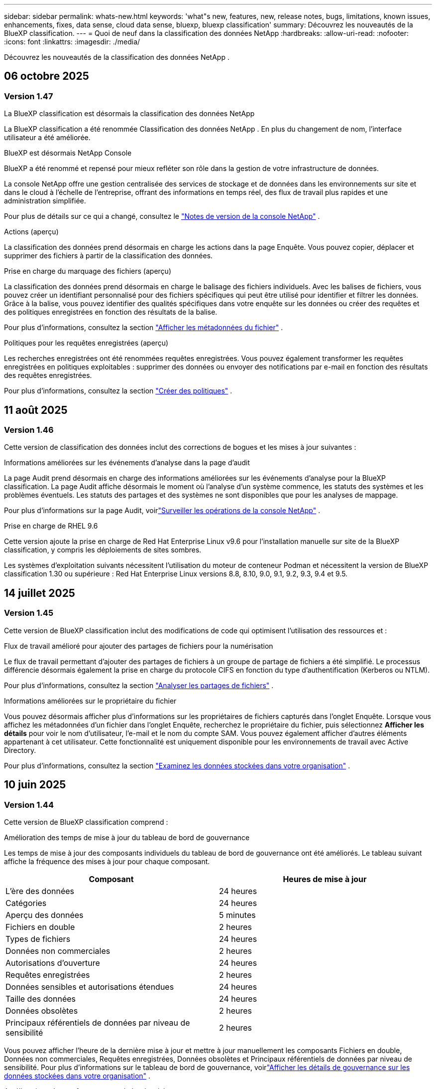 ---
sidebar: sidebar 
permalink: whats-new.html 
keywords: 'what"s new, features, new, release notes, bugs, limitations, known issues, enhancements, fixes, data sense, cloud data sense, bluexp, bluexp classification' 
summary: Découvrez les nouveautés de la BlueXP classification. 
---
= Quoi de neuf dans la classification des données NetApp
:hardbreaks:
:allow-uri-read: 
:nofooter: 
:icons: font
:linkattrs: 
:imagesdir: ./media/


[role="lead"]
Découvrez les nouveautés de la classification des données NetApp .



== 06 octobre 2025



=== Version 1.47

.La BlueXP classification est désormais la classification des données NetApp
La BlueXP classification a été renommée Classification des données NetApp .  En plus du changement de nom, l'interface utilisateur a été améliorée.

.BlueXP est désormais NetApp Console
BlueXP a été renommé et repensé pour mieux refléter son rôle dans la gestion de votre infrastructure de données.

La console NetApp offre une gestion centralisée des services de stockage et de données dans les environnements sur site et dans le cloud à l'échelle de l'entreprise, offrant des informations en temps réel, des flux de travail plus rapides et une administration simplifiée.

Pour plus de détails sur ce qui a changé, consultez le https://docs.netapp.com/us-en/bluexp-relnotes/index.html["Notes de version de la console NetApp"] .

.Actions (aperçu)
La classification des données prend désormais en charge les actions dans la page Enquête.  Vous pouvez copier, déplacer et supprimer des fichiers à partir de la classification des données.

.Prise en charge du marquage des fichiers (aperçu)
La classification des données prend désormais en charge le balisage des fichiers individuels.  Avec les balises de fichiers, vous pouvez créer un identifiant personnalisé pour des fichiers spécifiques qui peut être utilisé pour identifier et filtrer les données.  Grâce à la balise, vous pouvez identifier des qualités spécifiques dans votre enquête sur les données ou créer des requêtes et des politiques enregistrées en fonction des résultats de la balise.

Pour plus d'informations, consultez la section link:https://docs.netapp.com/us-en/data-services-data-classification/task-investigate-data.html#view-file-metada["Afficher les métadonnées du fichier"] .

.Politiques pour les requêtes enregistrées (aperçu)
Les recherches enregistrées ont été renommées requêtes enregistrées.  Vous pouvez également transformer les requêtes enregistrées en politiques exploitables : supprimer des données ou envoyer des notifications par e-mail en fonction des résultats des requêtes enregistrées.

Pour plus d'informations, consultez la section link:https://docs.netapp.com/us-en/data-services-data-classification/task-using-policies.html["Créer des politiques"] .



== 11 août 2025



=== Version 1.46

Cette version de classification des données inclut des corrections de bogues et les mises à jour suivantes :

.Informations améliorées sur les événements d'analyse dans la page d'audit
La page Audit prend désormais en charge des informations améliorées sur les événements d'analyse pour la BlueXP classification.  La page Audit affiche désormais le moment où l'analyse d'un système commence, les statuts des systèmes et les problèmes éventuels.  Les statuts des partages et des systèmes ne sont disponibles que pour les analyses de mappage.

Pour plus d'informations sur la page Audit, voirlink:https://docs.netapp.com/us-en/bluexp-setup-admin/task-monitor-cm-operations.html["Surveiller les opérations de la console NetApp"^] .

.Prise en charge de RHEL 9.6
Cette version ajoute la prise en charge de Red Hat Enterprise Linux v9.6 pour l'installation manuelle sur site de la BlueXP classification, y compris les déploiements de sites sombres.

Les systèmes d'exploitation suivants nécessitent l'utilisation du moteur de conteneur Podman et nécessitent la version de BlueXP classification 1.30 ou supérieure : Red Hat Enterprise Linux versions 8.8, 8.10, 9.0, 9.1, 9.2, 9.3, 9.4 et 9.5.



== 14 juillet 2025



=== Version 1.45

Cette version de BlueXP classification inclut des modifications de code qui optimisent l'utilisation des ressources et :

.Flux de travail amélioré pour ajouter des partages de fichiers pour la numérisation
Le flux de travail permettant d’ajouter des partages de fichiers à un groupe de partage de fichiers a été simplifié.  Le processus différencie désormais également la prise en charge du protocole CIFS en fonction du type d’authentification (Kerberos ou NTLM).

Pour plus d'informations, consultez la section link:https://docs.netapp.com/us-en/bluexp-classification/task-scanning-file-shares.html["Analyser les partages de fichiers"] .

.Informations améliorées sur le propriétaire du fichier
Vous pouvez désormais afficher plus d’informations sur les propriétaires de fichiers capturés dans l’onglet Enquête.  Lorsque vous affichez les métadonnées d'un fichier dans l'onglet Enquête, recherchez le propriétaire du fichier, puis sélectionnez **Afficher les détails** pour voir le nom d'utilisateur, l'e-mail et le nom du compte SAM.  Vous pouvez également afficher d’autres éléments appartenant à cet utilisateur.  Cette fonctionnalité est uniquement disponible pour les environnements de travail avec Active Directory.

Pour plus d'informations, consultez la section link:https://docs.netapp.com/us-en/bluexp-classification/task-investigate-data.html["Examinez les données stockées dans votre organisation"] .



== 10 juin 2025



=== Version 1.44

Cette version de BlueXP classification comprend :

.Amélioration des temps de mise à jour du tableau de bord de gouvernance
Les temps de mise à jour des composants individuels du tableau de bord de gouvernance ont été améliorés.  Le tableau suivant affiche la fréquence des mises à jour pour chaque composant.

[cols="1,1"]
|===
| Composant | Heures de mise à jour 


| L'ère des données | 24 heures 


| Catégories | 24 heures 


| Aperçu des données | 5 minutes 


| Fichiers en double | 2 heures 


| Types de fichiers | 24 heures 


| Données non commerciales | 2 heures 


| Autorisations d'ouverture | 24 heures 


| Requêtes enregistrées | 2 heures 


| Données sensibles et autorisations étendues | 24 heures 


| Taille des données | 24 heures 


| Données obsolètes | 2 heures 


| Principaux référentiels de données par niveau de sensibilité | 2 heures 
|===
Vous pouvez afficher l'heure de la dernière mise à jour et mettre à jour manuellement les composants Fichiers en double, Données non commerciales, Requêtes enregistrées, Données obsolètes et Principaux référentiels de données par niveau de sensibilité.  Pour plus d'informations sur le tableau de bord de gouvernance, voirlink:https://docs.netapp.com/us-en/bluexp-classification/task-controlling-governance-data.html["Afficher les détails de gouvernance sur les données stockées dans votre organisation"] .

.Améliorations des performances et de la sécurité
Des améliorations ont été apportées pour améliorer les performances, la consommation de mémoire et la sécurité de la classification BlueXP .

.Corrections de bugs
Redis a été mis à niveau pour améliorer la fiabilité de la BlueXP classification.  La BlueXP classification utilise désormais Elasticsearch pour améliorer la précision des rapports sur le nombre de fichiers lors des analyses.



== 12 mai 2025



=== Version 1.43

Cette version de classification des données comprend :

.Prioriser les analyses de classification
La classification des données prend en charge la possibilité de hiérarchiser les analyses de cartographie et de classification en plus des analyses de cartographie uniquement, vous permettant de sélectionner les analyses à effectuer en premier.  La priorisation des analyses Map & Classify est prise en charge pendant et avant le début des analyses.  Si vous choisissez de donner la priorité à une analyse pendant qu'elle est en cours, les analyses de mappage et de classification sont toutes deux prioritaires.

Pour plus d'informations, consultez la section link:https://docs.netapp.com/us-en/bluexp-classification/task-managing-repo-scanning.html#prioritize-scans["Prioriser les analyses"] .

.Prise en charge des catégories de données d'informations personnelles identifiables (PII) canadiennes
Les analyses de classification des données identifient les catégories de données PII canadiennes.  Ces catégories comprennent les renseignements bancaires, les numéros de passeport, les numéros d’assurance sociale, les numéros de permis de conduire et les numéros de carte d’assurance-maladie pour toutes les provinces et tous les territoires canadiens.

Pour plus d'informations, consultez la section link:https://docs.netapp.com/us-en/bluexp-classification/reference-private-data-categories.html#types-of-personal-data["Catégories de données personnelles"] .

.Classification personnalisée (aperçu)
La classification des données prend en charge les classifications personnalisées pour les analyses Map & Classify.  Grâce aux classifications personnalisées, vous pouvez personnaliser les analyses de classification des données pour capturer des données spécifiques à votre organisation à l'aide d'expressions régulières.  Cette fonctionnalité est actuellement en version préliminaire.

Pour plus d'informations, consultez la section link:https://docs.netapp.com/us-en/bluexp-classification/task-custom-classification.html["Ajouter des classifications personnalisées"] .

.Onglet Requêtes enregistrées
L'onglet **Politiques** a été renommélink:https://docs.netapp.com/us-en/bluexp-classification/task-using-policies.html["**Requêtes enregistrées**"] .  La fonctionnalité reste inchangée.

.Envoyer les événements d'analyse à la page Audit
La classification des données prend en charge l'envoi d'événements de classification (lorsqu'une analyse est lancée et lorsqu'elle se termine) aulink:https://docs.netapp.com/us-en/bluexp-setup-admin/task-monitor-cm-operations.html#audit-user-activity-from-the-bluexp-timeline["Page d'audit du conseil NetApp"^] .

.Mises à jour de sécurité
* Le package Keras a été mis à jour, atténuant les vulnérabilités (BDSA-2025-0107 et BDSA-2025-1984).
* La configuration des conteneurs Docker a été mise à jour.  Le conteneur n'a plus accès aux interfaces réseau de l'hôte pour créer des paquets réseau bruts.  En réduisant les accès inutiles, la mise à jour atténue les risques potentiels de sécurité.


.Améliorations des performances
Des améliorations de code ont été implémentées pour réduire l’utilisation de la RAM et améliorer les performances globales de la classification des données.

.Corrections de bugs
Les bugs qui entraînaient l'échec des analyses StorageGRID , le non-chargement des options de filtrage de la page d'investigation et le non-téléchargement de l'évaluation de découverte de données pour les évaluations à volume élevé ont été corrigés.



== 14 avril 2025



=== Version 1.42

Cette version de BlueXP classification comprend :

.Analyse en masse pour les environnements de travail
La BlueXP classification prend en charge les opérations en masse pour les environnements de travail.  Vous pouvez choisir d'activer les analyses de mappage, d'activer les analyses de mappage et de classification, de désactiver les analyses ou de créer une configuration personnalisée sur les volumes dans l'environnement de travail.  Si vous effectuez une sélection pour un volume individuel, elle remplace la sélection en bloc.  Pour effectuer une opération en masse, accédez à la page **Configuration** et faites votre sélection.

.Télécharger le rapport d'enquête localement
La BlueXP classification prend en charge la possibilité de télécharger des rapports d'enquête sur les données localement pour les afficher dans le navigateur.  Si vous choisissez l'option locale, l'enquête sur les données n'est disponible qu'au format CSV et n'affiche que les 10 000 premières lignes de données.

Pour plus d'informations, consultez la section link:https://docs.netapp.com/us-en/bluexp-classification/task-investigate-data.html#create-the-data-investigation-report["Examinez les données stockées dans votre organisation avec la BlueXP classification"] .



== 10 mars 2025



=== Version 1.41

Cette version de BlueXP classification inclut des améliorations générales et des corrections de bugs.  Il comprend également :

.État de l'analyse
La BlueXP classification suit la progression en temps réel des analyses de mappage et de classification _initiales_ sur un volume.  Des barres progressives distinctes suivent les analyses de cartographie et de classification, présentant un pourcentage du total des fichiers analysés.  Vous pouvez également survoler une barre de progression pour afficher le nombre de fichiers analysés et le nombre total de fichiers.  Le suivi de l'état de vos analyses crée des informations plus approfondies sur la progression de l'analyse, vous permettant de mieux planifier vos analyses et de comprendre l'allocation des ressources.

Pour afficher l'état de vos analyses, accédez à **Configuration** dans la BlueXP classification puis sélectionnez la **Configuration de l'environnement de travail**.  La progression est affichée en ligne pour chaque volume.



== 19 février 2025



=== Version 1.40

Cette version de BlueXP classification inclut les mises à jour suivantes.

.Prise en charge de RHEL 9.5
Cette version prend en charge Red Hat Enterprise Linux v9.5 en plus des versions précédemment prises en charge.  Ceci s’applique à toute installation manuelle sur site de la BlueXP classification, y compris les déploiements de sites sombres.

Les systèmes d'exploitation suivants nécessitent l'utilisation du moteur de conteneur Podman et nécessitent la version de BlueXP classification 1.30 ou supérieure : Red Hat Enterprise Linux versions 8.8, 8.10, 9.0, 9.1, 9.2, 9.3, 9.4 et 9.5.

.Donner la priorité aux analyses de cartographie uniquement
Lorsque vous effectuez des analyses de cartographie uniquement, vous pouvez prioriser les analyses les plus importantes.  Cette fonctionnalité est utile lorsque vous disposez de nombreux environnements de travail et que vous souhaitez vous assurer que les analyses hautement prioritaires sont effectuées en premier.

Par défaut, les analyses sont mises en file d’attente en fonction de l’ordre dans lequel elles sont lancées.  Grâce à la possibilité de hiérarchiser les analyses, vous pouvez déplacer les analyses vers l'avant de la file d'attente.  Plusieurs analyses peuvent être priorisées.  La priorité est désignée selon un ordre premier entré, premier sorti, ce qui signifie que la première analyse que vous priorisez passe en tête de la file d'attente ; la deuxième analyse que vous priorisez devient la deuxième dans la file d'attente, et ainsi de suite.

La priorité est accordée une seule fois.  Les réanalyses automatiques des données de cartographie se produisent dans l'ordre par défaut.

La priorisation est limitée àlink:https://docs.netapp.com/us-en/bluexp-classification/concept-classification.html["analyses de cartographie uniquement"^] ; il n'est pas disponible pour les analyses de cartographie et de classification.

Pour plus d'informations, consultez la section link:https://docs.netapp.com/us-en/bluexp-classification/task-managing-repo-scanning.html#prioritize-scans["Prioriser les analyses"^] .

.Réessayer toutes les analyses
La BlueXP classification prend en charge la possibilité de réessayer par lots toutes les analyses ayant échoué.

Vous pouvez réessayer les analyses dans une opération par lots avec la fonction **Réessayer tout**.  Si les analyses de classification échouent en raison d'un problème temporaire tel qu'une panne de réseau, vous pouvez réessayer toutes les analyses en même temps avec un seul bouton au lieu de les réessayer individuellement.  Les analyses peuvent être relancées autant de fois que nécessaire.

Pour réessayer toutes les analyses :

. Dans le menu de BlueXP classification , sélectionnez *Configuration*.
. Pour réessayer toutes les analyses ayant échoué, sélectionnez *Réessayer toutes les analyses*.


.Amélioration de la précision du modèle de catégorisation
La précision du modèle d'apprentissage automatique pourlink:https://docs.netapp.com/us-en/bluexp-classification/reference-private-data-categories.html#types-of-sensitive-personal-datapredefined-categories["catégories prédéfinies"] s'est améliorée de 11%.



== 22 janvier 2025



=== Version 1.39

Cette version de BlueXP classification met à jour le processus d'exportation du rapport d'enquête sur les données.  Cette mise à jour d'exportation est utile pour effectuer des analyses supplémentaires sur vos données, créer des visualisations supplémentaires sur les données ou partager les résultats de votre enquête sur les données avec d'autres.

Auparavant, l’exportation du rapport d’enquête sur les données était limitée à 10 000 lignes.  Avec cette version, la limite a été supprimée afin que vous puissiez exporter toutes vos données.  Cette modification vous permet d'exporter davantage de données à partir de vos rapports d'investigation de données, vous offrant ainsi plus de flexibilité dans votre analyse de données.

Vous pouvez choisir l'environnement de travail, les volumes, le dossier de destination et le format JSON ou CSV.  Le nom du fichier exporté inclut un horodatage pour vous aider à identifier quand les données ont été exportées.

Les environnements de travail pris en charge incluent :

* Cloud Volumes ONTAP
* FSx pour ONTAP
* ONTAP
* Groupe de partage


L'exportation des données du rapport d'enquête sur les données présente les limitations suivantes :

* Le nombre maximal d'enregistrements à télécharger est de 500 millions. par type (fichiers, répertoires et tables)
* Il est prévu qu'un million d'enregistrements soient exportés en environ 35 minutes.


Pour plus de détails sur l'enquête sur les données et le rapport, voir https://docs.netapp.com/us-en/bluexp-classification/task-investigate-data.html["Enquêter sur les données stockées dans votre organisation"] .



== 16 décembre 2024



=== Version 1.38

Cette version de BlueXP classification inclut des améliorations générales et des corrections de bugs.



== 4 novembre 2024



=== Version 1.37

Cette version de BlueXP classification inclut les mises à jour suivantes.

.Prise en charge de RHEL 8.10
Cette version prend en charge Red Hat Enterprise Linux v8.10 en plus des versions précédemment prises en charge.  Ceci s’applique à toute installation manuelle sur site de la BlueXP classification, y compris les déploiements de sites sombres.

Les systèmes d'exploitation suivants nécessitent l'utilisation du moteur de conteneur Podman et nécessitent la version de BlueXP classification 1.30 ou supérieure : Red Hat Enterprise Linux versions 8.8, 8.10, 9.0, 9.1, 9.2, 9.3 et 9.4.

En savoir plus sur https://docs.netapp.com/us-en/bluexp-classification/concept-classification.html["BlueXP classification"] .

.Prise en charge de NFS v4.1
Cette version prend en charge NFS v4.1 en plus des versions précédemment prises en charge.

En savoir plus sur https://docs.netapp.com/us-en/bluexp-classification/concept-classification.html["BlueXP classification"] .



== 10 octobre 2024



=== Version 1.36

.Prise en charge de RHEL 9.4
Cette version prend en charge Red Hat Enterprise Linux v9.4 en plus des versions précédemment prises en charge.  Ceci s’applique à toute installation manuelle sur site de la BlueXP classification, y compris les déploiements de sites sombres.

Les systèmes d'exploitation suivants nécessitent l'utilisation du moteur de conteneur Podman et nécessitent la version de BlueXP classification 1.30 ou supérieure : Red Hat Enterprise Linux versions 8.8, 9.0, 9.1, 9.2, 9.3 et 9.4.

En savoir plus sur https://docs.netapp.com/us-en/bluexp-classification/task-deploy-overview.html["Présentation des déploiements de BlueXP classification"] .

.Amélioration des performances d'analyse
Cette version offre des performances d'analyse améliorées.



== 2 septembre 2024



=== Version 1.35

.Analyser les données StorageGRID
La BlueXP classification prend en charge l'analyse des données dans StorageGRID.

Pour plus de détails, reportez-vous àlink:task-scanning-storagegrid.html["Analyser les données StorageGRID"] .



== 05 août 2024



=== Version 1.34

Cette version de BlueXP classification inclut la mise à jour suivante.

.Passer de CentOS à Ubuntu
La BlueXP classification a mis à jour son système d'exploitation Linux pour Microsoft Azure et Google Cloud Platform (GCP) de CentOS 7.9 à Ubuntu 22.04.

Pour plus de détails sur le déploiement, reportez-vous à https://docs.netapp.com/us-en/data-services-data-classification/task-deploy-compliance-onprem.html#prepare-the-linux-host-system["Installer sur un hôte Linux avec accès Internet et préparer le système hôte Linux"] .



== 01 juillet 2024



=== Version 1.33

.Ubuntu pris en charge
Cette version prend en charge la plate-forme Linux Ubuntu 24.04.

.Les analyses cartographiques collectent des métadonnées
Les métadonnées suivantes sont extraites des fichiers lors des analyses de cartographie et sont affichées dans les tableaux de bord de gouvernance, de conformité et d'enquête :

* Environnement de travail
* Type d'environnement de travail
* Référentiel de stockage
* Type de fichier
* Capacité utilisée
* Nombre de fichiers
* Taille du fichier
* Création de fichier
* Dernier accès au fichier
* Fichier modifié pour la dernière fois
* Heure de découverte du fichier
* Extraction des autorisations


.Données supplémentaires dans les tableaux de bord
Cette version met à jour les données qui apparaissent dans les tableaux de bord de gouvernance, de conformité et d'enquête lors des analyses de mappage.

Pour plus de détails, consultez la section link:https://docs.netapp.com/us-en/data-services-data-classification/concept-classification.html["Quelle est la différence entre les analyses de cartographie et de classification"] .



== 05 juin 2024



=== Version 1.32

.Nouvelle colonne d'état de mappage dans la page de configuration
Cette version affiche désormais une nouvelle colonne d’état de mappage dans la page de configuration.  La nouvelle colonne vous aide à identifier si le mappage est en cours d'exécution, en file d'attente, en pause ou plus.

Pour des explications sur les statuts, voir https://docs.netapp.com/us-en/data-services-data-classification/task-managing-repo-scanning.html["Modifier les paramètres de numérisation"] .



== 15 mai 2024



=== Version 1.31

.La classification est disponible en tant que service principal dans BlueXP
La BlueXP classification est désormais disponible en tant que fonctionnalité principale de BlueXP sans frais supplémentaires pour un maximum de 500 Tio de données numérisées par connecteur.  Aucune licence de classification ni abonnement payant n'est requis.  Comme nous concentrons la fonctionnalité de BlueXP classification sur l’analyse des systèmes de stockage NetApp avec cette nouvelle version, certaines fonctionnalités héritées ne seront disponibles que pour les clients qui avaient précédemment payé pour une licence.  L’utilisation de ces fonctionnalités héritées expirera lorsque le contrat payant atteindra sa date de fin.


NOTE: La classification des données n’impose pas de limite à la quantité de données qu’elle peut analyser.  Chaque agent de console prend en charge l'analyse et l'affichage de 500 Tio de données. Pour scanner plus de 500 Tio de données,link:https://docs.netapp.com/us-en/bluexp-setup-admin/concept-connectors.html#connector-installation["installer un autre agent de console"^] alorslink:https://docs.netapp.com/us-en/bluexp-classification/task-deploy-overview.html["déployer une autre instance de classification des données"] .  + L'interface utilisateur de la console affiche les données d'un seul connecteur.  Pour obtenir des conseils sur l'affichage des données de plusieurs agents de console, consultezlink:https://docs.netapp.com/us-en/bluexp-setup-admin/task-manage-multiple-connectors.html#switch-between-connectors["Travailler avec plusieurs agents de console"^] .



== 1er avril 2024



=== Version 1.30

.Prise en charge ajoutée pour la BlueXP classification
Cette version prend en charge Red Hat Enterprise Linux v8.8 et v9.3 en plus de la version 9.x précédemment prise en charge, qui nécessite Podman plutôt que le moteur Docker.  Ceci s'applique à toute installation manuelle sur site de la BlueXP classification.

Les systèmes d'exploitation suivants nécessitent l'utilisation du moteur de conteneur Podman et nécessitent la version de BlueXP classification 1.30 ou supérieure : Red Hat Enterprise Linux versions 8.8, 9.0, 9.1, 9.2 et 9.3.

En savoir plus sur https://docs.netapp.com/us-en/data-services-data-classification/task-deploy-overview.html["Présentation des déploiements de BlueXP classification"] .

La BlueXP classification est prise en charge si vous installez le connecteur sur un hôte RHEL 8 ou 9 résidant sur site. Cette option n'est pas prise en charge si l'hôte RHEL 8 ou 9 réside dans AWS, Azure ou Google Cloud.

.Option permettant d'activer la collecte des journaux d'audit supprimée
L'option permettant d'activer la collecte des journaux d'audit a été désactivée.

.Vitesse de numérisation améliorée
Les performances d’analyse sur les nœuds de scanner secondaires ont été améliorées.  Vous pouvez ajouter davantage de nœuds de scanner si vous avez besoin d'une puissance de traitement supplémentaire pour vos numérisations. Pour plus de détails, reportez-vous à https://docs.netapp.com/us-en/data-services-data-classification/task-deploy-compliance-onprem.html["Installer la BlueXP classification sur un hôte disposant d'un accès Internet"] .

.Mises à niveau automatiques
Si vous avez déployé la BlueXP classification sur un système avec accès Internet, le système est mis à niveau automatiquement.  Auparavant, la mise à niveau se produisait après un certain temps écoulé depuis la dernière activité de l'utilisateur.  Avec cette version, la BlueXP classification est mise à niveau automatiquement si l'heure locale est comprise entre 1h00 et 5h00 du matin.  Si l'heure locale est en dehors de ces heures, la mise à niveau se produit après un délai spécifique écoulé depuis la dernière activité de l'utilisateur. Pour plus de détails, reportez-vous à https://docs.netapp.com/us-en/data-services-data-classification/task-deploy-compliance-onprem.html["Installer sur un hôte Linux avec accès Internet"] .

Si vous avez déployé la BlueXP classification sans accès Internet, vous devrez effectuer la mise à niveau manuellement. Pour plus de détails, reportez-vous à https://docs.netapp.com/us-en/data-services-data-classification/task-deploy-compliance-dark-site.html["Installer la BlueXP classification sur un hôte Linux sans accès Internet"] .



== 4 mars 2024



=== Version 1.29

.Vous pouvez désormais exclure les données d'analyse qui résident dans certains répertoires de sources de données
Si vous souhaitez que la BlueXP classification exclue les données d'analyse qui résident dans certains répertoires de sources de données, vous pouvez ajouter ces noms de répertoire à un fichier de configuration traité par la BlueXP classification .  Cette fonctionnalité vous permet d'éviter d'analyser des répertoires inutiles ou qui pourraient renvoyer des résultats de données personnelles faussement positifs.

https://docs.netapp.com/us-en/data-services-data-classification/task-exclude-scan-paths.html["Apprendre encore plus"] .

.La prise en charge des instances Extra Large est désormais qualifiée
Si vous avez besoin BlueXP classification pour analyser plus de 250 millions de fichiers, vous pouvez utiliser une instance Extra Large dans votre déploiement cloud ou votre installation sur site.  Ce type de système peut analyser jusqu’à 500 millions de fichiers.

https://docs.netapp.com/us-en/data-services-data-classification/concept-classification.html#the-data-classification-instance["Apprendre encore plus"] .



== 10 janvier 2024



=== Version 1.27

.Les résultats de la page d'enquête affichent la taille totale en plus du nombre total d'éléments
Les résultats filtrés dans la page Enquête affichent la taille totale des éléments en plus du nombre total de fichiers.  Cela peut être utile lors du déplacement de fichiers, de la suppression de fichiers, etc.

.Configurer des identifiants de groupe supplémentaires comme « Ouvrir à l'organisation »
Vous pouvez désormais configurer les ID de groupe dans NFS pour qu'ils soient considérés comme « Ouverts à l'organisation » directement à partir de la BlueXP classification si le groupe n'avait pas été initialement défini avec cette autorisation.  Tous les fichiers et dossiers auxquels ces identifiants de groupe sont associés s'afficheront comme « Ouvert à l'organisation » dans la page Détails de l'enquête. Découvrez commentlink:https://docs.netapp.com/us-en/data-services-data-classification/task-add-group-id-as-open.html["ajouter des identifiants de groupe supplémentaires comme « ouverts à l'organisation »"] .



== 14 décembre 2023



=== Version 1.26.6

Cette version comprend quelques améliorations mineures.

La version a également supprimé les options suivantes :

* L'option permettant d'activer la collecte des journaux d'audit a été désactivée.
* Lors de l'enquête sur les annuaires, l'option permettant de calculer le nombre de données d'informations personnelles identifiables (PII) par annuaires n'est pas disponible. link:task-investigate-data.html["Examinez les données stockées dans votre organisation"] .
* L’option permettant d’intégrer des données à l’aide des étiquettes Azure Information Protection (AIP) a été désactivée.




== 06 novembre 2023



=== Version 1.26.3

Les problèmes suivants ont été résolus dans cette version

* Correction d'une incohérence lors de la présentation du nombre de fichiers scannés par le système dans les tableaux de bord.
* Amélioration du comportement d'analyse en gérant et en signalant les fichiers et répertoires avec des caractères spéciaux dans le nom et les métadonnées.




== 04 octobre 2023



=== Version 1.26

.Prise en charge des installations sur site de la BlueXP classification sur RHEL version 9
Les versions 8 et 9 de Red Hat Enterprise Linux ne prennent pas en charge le moteur Docker, qui était requis pour l'installation de la BlueXP classification . Nous prenons désormais en charge l’installation de la BlueXP classification sur RHEL 9.0, 9.1 et 9.2 en utilisant Podman version 4 ou supérieure comme infrastructure de conteneur. Si votre environnement nécessite l'utilisation des versions les plus récentes de RHEL, vous pouvez désormais installer la BlueXP classification (version 1.26 ou supérieure) lorsque vous utilisez Podman.

À l'heure actuelle, nous ne prenons pas en charge les installations de sites sombres ou les environnements d'analyse distribués (utilisant un nœud de scanner maître et distant) lors de l'utilisation de RHEL 9.x.



== 05 septembre 2023



=== Version 1.25

.Les déploiements de petite et moyenne taille sont temporairement indisponibles
Lorsque vous déployez une instance de BlueXP classification dans AWS, l’option permettant de sélectionner *Déployer > Configuration* et de choisir une instance de petite ou moyenne taille n’est pas disponible pour le moment. Vous pouvez toujours déployer l'instance en utilisant la grande taille d'instance en sélectionnant *Déployer > Déployer*.

.Appliquez des balises sur un maximum de 100 000 éléments à partir de la page Résultats de l'enquête
Auparavant, vous ne pouviez appliquer des balises qu'à une seule page à la fois dans la page Résultats de l'enquête (20 éléments). Vous pouvez désormais sélectionner *tous* les éléments dans les pages de résultats d'enquête et appliquer des balises à tous les éléments, jusqu'à 100 000 éléments à la fois.

.Identifier les fichiers dupliqués avec une taille de fichier minimale de 1 Mo
La BlueXP classification était utilisée pour identifier les fichiers dupliqués uniquement lorsque les fichiers faisaient 50 Mo ou plus. Les fichiers dupliqués commençant par 1 Mo peuvent désormais être identifiés. Vous pouvez utiliser les filtres de la page Investigation « Taille du fichier » ainsi que « Doublons » pour voir quels fichiers d'une certaine taille sont dupliqués dans votre environnement.



== 17 juillet 2023



=== Version 1.24

.Deux nouveaux types de données personnelles allemandes sont identifiés par la BlueXP classification
La BlueXP classification peut identifier et catégoriser les fichiers contenant les types de données suivants :

* Carte d'identité allemande (Personalausweisnummer)
* Numéro de sécurité sociale allemand (Sozialversicherungsnummer)


link:https://docs.netapp.com/us-en/data-services-data-classification/reference-private-data-categories.html#types-of-personal-data["Découvrez tous les types de données personnelles que la BlueXP classification peut identifier dans vos données"] .

.La BlueXP classification est entièrement prise en charge en mode restreint et en mode privé
La BlueXP classification est désormais entièrement prise en charge sur les sites sans accès Internet (mode privé) et avec un accès Internet sortant limité (mode restreint). link:https://docs.netapp.com/us-en/bluexp-setup-admin/concept-modes.html["En savoir plus sur les modes de déploiement BlueXP pour le connecteur"^] .

.Possibilité d'ignorer les versions lors de la mise à niveau d'une installation en mode privé de la BlueXP classification
Vous pouvez désormais mettre à niveau vers une version plus récente de la BlueXP classification même si elle n'est pas séquentielle.  Cela signifie que la limitation actuelle de la mise à niveau de la BlueXP classification d'une version à la fois n'est plus nécessaire.  Cette fonctionnalité est pertinente à partir de la version 1.24.

.L'API de BlueXP classification est désormais disponible
L'API de BlueXP classification vous permet d'effectuer des actions, de créer des requêtes et d'exporter des informations sur les données que vous analysez.  La documentation interactive est disponible via Swagger.  La documentation est divisée en plusieurs catégories, notamment Enquête, Conformité, Gouvernance et Configuration.  Chaque catégorie est une référence aux onglets de l'interface utilisateur de BlueXP classification .

link:https://docs.netapp.com/us-en/data-services-data-classification/api-classification.html["En savoir plus sur les API de BlueXP classification"] .



== 06 juin 2023



=== Version 1.23

.Le japonais est désormais pris en charge lors de la recherche de noms de personnes concernées
Les noms japonais peuvent désormais être saisis lors de la recherche du nom d'un sujet en réponse à une demande d'accès aux données personnelles (DSAR).  Vous pouvez générer unlink:https://docs.netapp.com/us-en/data-services-data-classification/task-generating-compliance-reports.html["Rapport de demande d'accès aux données personnelles"] avec les informations qui en résultent.  Vous pouvez également saisir des noms japonais dans le champlink:https://docs.netapp.com/us-en/data-services-data-classification/task-investigate-data.html["Filtre « Personne concernée » dans la page Enquête sur les données"] pour identifier les fichiers qui contiennent le nom du sujet.

.Ubuntu est désormais une distribution Linux prise en charge sur laquelle vous pouvez installer la BlueXP classification
Ubuntu 22.04 a été qualifié comme système d'exploitation pris en charge pour la BlueXP classification.  Vous pouvez installer la BlueXP classification sur un hôte Ubuntu Linux de votre réseau ou sur un hôte Linux dans le cloud lorsque vous utilisez la version 1.23 du programme d'installation. https://docs.netapp.com/us-en/data-services-data-classification/task-deploy-compliance-onprem.html["Découvrez comment installer la BlueXP classification sur un hôte avec Ubuntu installé"] .

.Red Hat Enterprise Linux 8.6 et 8.7 ne sont plus pris en charge avec les nouvelles installations de BlueXP classification
Ces versions ne sont pas prises en charge avec les nouveaux déploiements car Red Hat ne prend plus en charge Docker, ce qui est une condition préalable.  Si vous disposez d’une machine de BlueXP classification existante exécutée sur RHEL 8.6 ou 8.7, NetApp continuera à prendre en charge votre configuration.

.La BlueXP classification peut être configurée comme un collecteur FPolicy pour recevoir les événements FPolicy des systèmes ONTAP
Vous pouvez activer la collecte des journaux d'audit d'accès aux fichiers sur votre système de BlueXP classification pour les événements d'accès aux fichiers détectés sur les volumes de vos environnements de travail.  La BlueXP classification peut capturer les types d'événements FPolicy suivants et les utilisateurs qui ont effectué les actions sur vos fichiers : Créer, Lire, Écrire, Supprimer, Renommer, Modifier le propriétaire/les autorisations et Modifier la SACL/DACL.

.Les licences BYOL Data Sense sont désormais prises en charge sur les sites sombres
Vous pouvez désormais télécharger votre licence Data Sense BYOL dans le BlueXP digital wallet sur un site sombre afin d'être averti lorsque votre licence devient faible.



== 03 avril 2023



=== Version 1.22

.Nouveau rapport d'évaluation de la découverte de données
Le rapport d'évaluation de la découverte de données fournit une analyse de haut niveau de votre environnement analysé pour mettre en évidence les résultats du système et montrer les zones de préoccupation et les étapes de correction potentielles.  L’objectif de ce rapport est de sensibiliser aux problèmes de gouvernance des données, aux expositions en matière de sécurité des données et aux lacunes en matière de conformité des données de votre ensemble de données. https://docs.netapp.com/us-en/data-services-data-classification/task-controlling-governance-data.html["Découvrez comment générer et utiliser le rapport d'évaluation de la découverte de données"] .

.Possibilité de déployer la BlueXP classification sur des instances plus petites dans le cloud
Lors du déploiement de la BlueXP classification à partir d'un connecteur BlueXP dans un environnement AWS, vous pouvez désormais choisir entre deux types d'instances plus petits que ceux disponibles avec l'instance par défaut.  Si vous numérisez un petit environnement, cela peut vous aider à économiser sur les coûts du cloud.  Cependant, il existe certaines restrictions lors de l'utilisation de l'instance plus petite. https://docs.netapp.com/us-en/data-services-data-classification/concept-classification.html["Voir les types d'instances disponibles et les limitations"] .

.Un script autonome est désormais disponible pour qualifier votre système Linux avant l'installation de la BlueXP classification
Si vous souhaitez vérifier que votre système Linux répond à toutes les conditions préalables indépendamment de l'exécution de l'installation de la BlueXP classification , vous pouvez télécharger un script distinct qui teste uniquement les conditions préalables. https://docs.netapp.com/us-en/data-services-data-classification/task-test-linux-system.html["Découvrez comment vérifier si votre hôte Linux est prêt à installer la BlueXP classification"] .



== 7 mars 2023



=== Version 1.21

.Nouvelle fonctionnalité pour ajouter vos propres catégories personnalisées à partir de l'interface utilisateur de BlueXP classification
La BlueXP classification vous permet désormais d'ajouter vos propres catégories personnalisées afin que la BlueXP classification identifie les fichiers qui correspondent à ces catégories.  La BlueXP classification comporte de nombreuses https://docs.netapp.com/us-en/data-services-data-classification/reference-private-data-categories.html["catégories prédéfinies"] , cette fonctionnalité vous permet donc d'ajouter des catégories personnalisées pour identifier où se trouvent les informations propres à votre organisation dans vos données.

.Vous pouvez désormais ajouter des mots-clés personnalisés à partir de l'interface utilisateur de BlueXP classification
La BlueXP classification a la possibilité d'ajouter des mots-clés personnalisés que la BlueXP classification identifiera dans les analyses futures pendant un certain temps.  Cependant, vous devez vous connecter à l'hôte Linux de BlueXP classification et utiliser une interface de ligne de commande pour ajouter les mots-clés.  Dans cette version, la possibilité d'ajouter des mots-clés personnalisés est disponible dans l'interface utilisateur de BlueXP classification , ce qui facilite grandement l'ajout et la modification de ces mots-clés.

.Possibilité de faire en sorte que la BlueXP classification *ne* scanne pas les fichiers lorsque l'« heure du dernier accès » est modifiée
Par défaut, si la BlueXP classification ne dispose pas des autorisations « d'écriture » ​​adéquates, le système n'analysera pas les fichiers de vos volumes, car la BlueXP classification ne peut pas rétablir l'« heure du dernier accès » à l'horodatage d'origine.  Cependant, si vous ne vous souciez pas de savoir si l'heure du dernier accès est réinitialisée à l'heure d'origine dans vos fichiers, vous pouvez remplacer ce comportement dans la page de configuration afin que la BlueXP classification analyse les volumes quelles que soient les autorisations.

En conjonction avec cette fonctionnalité, un nouveau filtre nommé « Événement d'analyse d'analyse » a été ajouté afin que vous puissiez afficher les fichiers qui n'ont pas été classés parce que la BlueXP classification n'a pas pu revenir à l'heure du dernier accès, ou les fichiers qui ont été classés même si la BlueXP classification n'a pas pu revenir à l'heure du dernier accès.

https://docs.netapp.com/us-en/data-services-data-classification/reference-collected-metadata.html["En savoir plus sur l'horodatage du dernier accès et les autorisations requises par la BlueXP classification"] .

.Trois nouveaux types de données personnelles sont identifiés par la BlueXP classification
La BlueXP classification peut identifier et catégoriser les fichiers contenant les types de données suivants :

* Numéro de carte d'identité du Botswana (Omang)
* Numéro de passeport du Botswana
* Carte d'identité nationale d'enregistrement de Singapour (NRIC)


https://docs.netapp.com/us-en/data-services-data-classification/reference-private-data-categories.html["Découvrez tous les types de données personnelles que la BlueXP classification peut identifier dans vos données"] .

.Fonctionnalités mises à jour pour les répertoires
* L'option « Rapport CSV léger » pour les rapports d'investigation de données inclut désormais des informations provenant d'annuaires.
* Le filtre horaire « Dernier accès » affiche désormais l'heure du dernier accès aux fichiers et aux répertoires.


.Améliorations de l'installation
* L'installateur de BlueXP classification pour les sites sans accès Internet (sites sombres) effectue désormais une pré-vérification pour s'assurer que les exigences de votre système et de votre réseau sont en place pour une installation réussie.
* Les fichiers journaux d'audit d'installation sont désormais enregistrés ; ils sont écrits dans `/ops/netapp/install_logs` .




== 05 février 2023



=== Version 1.20

.Possibilité d'envoyer des e-mails de notification basés sur des politiques à n'importe quelle adresse e-mail
Dans les versions antérieures de la BlueXP classification, vous pouviez envoyer des alertes par e-mail aux utilisateurs BlueXP de votre compte lorsque certaines politiques critiques renvoyaient des résultats.  Cette fonctionnalité vous permet de recevoir des notifications pour protéger vos données lorsque vous n'êtes pas en ligne.  Vous pouvez désormais également envoyer des alertes par e-mail à partir des politiques à tous les autres utilisateurs (jusqu'à 20 adresses e-mail) qui ne figurent pas dans votre compte BlueXP .

https://docs.netapp.com/us-en/data-services-data-classification/task-using-policies.html["En savoir plus sur l'envoi d'alertes par e-mail en fonction des résultats de la politique"] .

.Vous pouvez désormais ajouter des modèles personnels à partir de l'interface de BlueXP classification
La BlueXP classification a la possibilité d'ajouter des « données personnelles » personnalisées que la BlueXP classification identifiera dans les analyses futures pendant un certain temps.  Cependant, vous devez vous connecter à l'hôte Linux de BlueXP classification et utiliser une ligne de commande pour ajouter les modèles personnalisés.  Dans cette version, la possibilité d'ajouter des modèles personnels à l'aide d'une expression régulière est présente dans l'interface utilisateur de BlueXP classification , ce qui facilite grandement l'ajout et la modification de ces modèles personnalisés.

.Possibilité de déplacer 15 millions de fichiers à l'aide de la BlueXP classification
Par le passé, la BlueXP classification pouvait déplacer un maximum de 100 000 fichiers sources vers n’importe quel partage NFS.  Vous pouvez désormais déplacer jusqu’à 15 millions de fichiers à la fois.

.Possibilité de voir le nombre d'utilisateurs ayant accès aux fichiers SharePoint Online
Le filtre « Nombre d’utilisateurs avec accès » prend désormais en charge les fichiers stockés dans les référentiels SharePoint Online.  Auparavant, seuls les fichiers sur les partages CIFS étaient pris en charge.  Notez que les groupes SharePoint qui ne sont pas basés sur Active Directory ne seront pas comptabilisés dans ce filtre pour le moment.

.Un nouveau statut « Succès partiel » a été ajouté au panneau Statut de l'action
Le nouveau statut « Succès partiel » indique qu'une action de BlueXP classification est terminée et que certains éléments ont échoué et que d'autres ont réussi, par exemple lorsque vous déplacez ou supprimez 100 fichiers.  De plus, le statut « Terminé » a été renommé « Succès ».  Dans le passé, le statut « Terminé » pouvait répertorier les actions qui avaient réussi et celles qui avaient échoué.  Désormais, le statut « Succès » signifie que toutes les actions ont réussi sur tous les éléments. https://docs.netapp.com/us-en/data-services-data-classification/task-view-compliance-actions.html["Découvrez comment afficher le panneau d'état des actions"] .



== 09 janvier 2023



=== Version 1.19

.Possibilité de visualiser un tableau des fichiers contenant des données sensibles et trop permissifs
Le tableau de bord de gouvernance a ajouté une nouvelle zone _Données sensibles et autorisations étendues_ qui fournit une carte thermique des fichiers contenant des données sensibles (y compris des données personnelles sensibles et sensibles) et qui sont trop permissifs.  Cela peut vous aider à voir où vous pourriez avoir des risques avec des données sensibles. https://docs.netapp.com/us-en/data-services-data-classification/task-controlling-governance-data.html["Apprendre encore plus"] .

.Trois nouveaux filtres sont disponibles sur la page Enquête sur les données
De nouveaux filtres sont disponibles pour affiner les résultats qui s'affichent dans la page Investigation des données :

* Le filtre « Nombre d'utilisateurs avec accès » indique quels fichiers et dossiers sont ouverts à un certain nombre d'utilisateurs.  Vous pouvez choisir une plage de nombres pour affiner les résultats, par exemple pour voir quels fichiers sont accessibles par 51 à 100 utilisateurs.
* Les filtres « Heure de création », « Heure de découverte », « Dernière modification » et « Dernier accès » vous permettent désormais de créer une plage de dates personnalisée au lieu de simplement sélectionner une plage de jours prédéfinie.  Par exemple, vous pouvez rechercher des fichiers dont la « Heure de création » est « ancienne » ou dont la date de « Dernière modification » est comprise dans les « 10 derniers jours ».
* Le filtre « Chemin de fichier » vous permet désormais de spécifier les chemins que vous souhaitez exclure des résultats de requête filtrés.  Si vous entrez des chemins pour inclure et exclure certaines données, la BlueXP classification recherche d'abord tous les fichiers dans les chemins inclus, puis supprime les fichiers des chemins exclus, puis affiche les résultats.


https://docs.netapp.com/us-en/data-services-data-classification/task-investigate-data.html["Consultez la liste de tous les filtres que vous pouvez utiliser pour analyser vos données"] .

.La BlueXP classification peut identifier le numéro individuel japonais
La BlueXP classification peut identifier et catégoriser les fichiers contenant le numéro individuel japonais (également connu sous le nom de Mon numéro).  Cela inclut à la fois le numéro personnel et le numéro d'entreprise My Number. https://docs.netapp.com/us-en/data-services-data-classification/reference-private-data-categories.html["Découvrez tous les types de données personnelles que la BlueXP classification peut identifier dans vos données"] .
